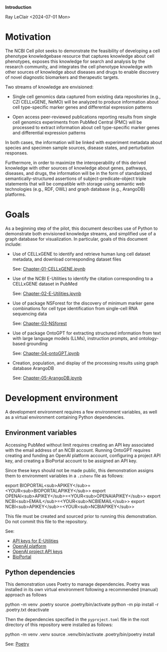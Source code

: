 *Introduction*

Ray LeClair <2024-07-01 Mon>

* Motivation

The NCBI Cell pilot seeks to demonstrate the feasibility of developing
a cell phenotype knowledgebase resource that captures knowledge about
cell phenotypes, exposes this knowledge for search and analysis by the
research community, and integrates the cell phenotype knowledge with
other sources of knowledge about diseases and drugs to enable
discovery of novel diagnostic biomarkers and therapeutic targets.

Two streams of knowledge are envisioned:

- Single cell genomics data captured from existing data repositories
    (e.g., CZI CELLxGENE, NeMO) will be analyzed to produce information
    about cell type-specific marker genes and differential expression
    patterns

- Open access peer-reviewed publications reporting results from single
    cell genomics experiments from PubMed Central (PMC) will be
    processed to extract information about cell type-specific marker
    genes and differential expression patterns

In both cases, the information will be linked with experiment metadata
about species and specimen sample sources, disease states, and
perturbation responses.

Furthermore, in order to maximize the interoperability of this derived
knowledge with other sources of knowledge about genes, pathways,
diseases, and drugs, the information will be in the form of
standardized semantically-structured assertions of
subject-predicate-object triple statements that will be compatible
with storage using semantic web technologies (e.g., RDF, OWL) and
graph database (e.g., ArangoDB) platforms.

* Goals

As a beginning step of the pilot, this document describes use of
Python to demonstrate both envisioned knowledge streams, and
simplified use of a graph database for visualization. In particular,
goals of this document include:

- Use of CELLxGENE to identify and retrieve human lung cell dataset
    metadata, and download corresponding dataset files

    See: [[file:Chapter-01-CELLxGENE.ipynb][Chapter-01-CELLxGENE.ipynb]]

- Use of the NCBI E-Utilities to identify the citation corresponding
    to a CELLxGENE dataset in PubMed

    See: [[file:Chapter-02-E-Utilities.ipynb][Chapter-02-E-Utilities.ipynb]]

- Use of package NSForest for the discovery of minimum marker gene
    combinations for cell type identification from single-cell RNA
    sequencing data

    See: [[file:Chapter-03-NSForest.ipynb][Chapter-03-NSforest]]

- Use of package OntoGPT for extracting structured information from
    text with large language models (LLMs), instruction prompts, and
    ontology-based grounding

    See: [[file:Chapter-04-OntoGPT.ipynb][Chapter-04-ontoGPT.ipynb]]

- Creation, population, and display of the processing results using
    graph database ArangoDB

    See: [[file:Chapter-05-ArangoDB.ipynb][Chapter-05-ArangoDB.ipynb]]

* Development environment

A development environment requires a few environment variables, as
well as a virtual environment containing Python dependencies.

** Environment variables

Accessing PubMed without limit requires creating an API key associated
with the email address of an NCBI account. Running OntoGPT requires
creating and funding an OpenAI platform account, configuring a project
API key, and creating a BioPortal account to be assigned an API key.

Since these keys should not be made public, this demonstration assigns
them to environment variables in a ~.zshenv~ file as follows:

export BIOPORTAL<sub>APIKEY</sub>=<YOUR<sub>BIOPORTALAPIKEY</sub>>
export OPENAI<sub>APIKEY</sub>=<YOUR<sub>OPENAIAPIKEY</sub>>
export NCBI<sub>EMAIL</sub>=<YOUR<sub>NCBIEMAIL</sub>>
export NCBI<sub>APIKEY</sub>=<YOUR<sub>NCBIAPIKEY</sub>>

This file must be created and sourced prior to running this
demonstration. Do not commit this file to the repository.

See:

- [[https://ncbiinsights.ncbi.nlm.nih.gov/2017/11/02/new-api-keys-for-the-e-utilities/][API keys for E-Utilities]]
- [[https://openai.com/api/][OpenAI platform]]
- [[https://platform.openai.com/api-keys][OpenAI project API keys]]
- [[https://bioportal.bioontology.org/login][BioPortal]]

** Python dependencies

This demonstration uses Poetry to manage dependencies. Poetry was
installed in its own virtual environment following a recommended
(manual) approach as follows

python -m venv .poetry
source .poetry/bin/activate
python -m pip install -r .poetry.txt
deactivate

Then the dependencies specified in the ~pyproject.toml~ file in the
root directory of this repository were installed as follows:

python -m venv .venv
source .venv/bin/activate
.poetry/bin/poetry install

See: [[https://python-poetry.org/][Poetry]]

